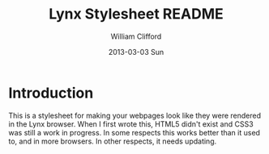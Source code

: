 #+TITLE:     Lynx Stylesheet README
#+AUTHOR:    William Clifford
#+EMAIL:     wobh@yahoo.com
#+DATE:      2013-03-03 Sun
#+DESCRIPTION: Stylesheet for making your webpages look like they were rendered in Lynx.
#+KEYWORDS:
#+LANGUAGE:  en
#+OPTIONS:   H:6 num:nil toc:nil \n:nil @:t ::t |:t ^:t -:t f:t *:t <:t
#+OPTIONS:   TeX:t LaTeX:t skip:nil d:nil todo:t pri:nil tags:not-in-toc
#+INFOJS_OPT: view:nil toc:nil ltoc:t mouse:underline buttons:0 path:http://orgmode.org/org-info.js
#+EXPORT_SELECT_TAGS: export
#+EXPORT_EXCLUDE_TAGS: noexport
#+LINK_UP:   
#+LINK_HOME: 
#+XSLT:

* Introduction

This is a stylesheet for making your webpages look like they were rendered in the Lynx browser. When I first wrote this, HTML5 didn't exist and CSS3 was still a work in progress. In some respects this works better than it used to, and in more browsers. In other respects, it needs updating.
